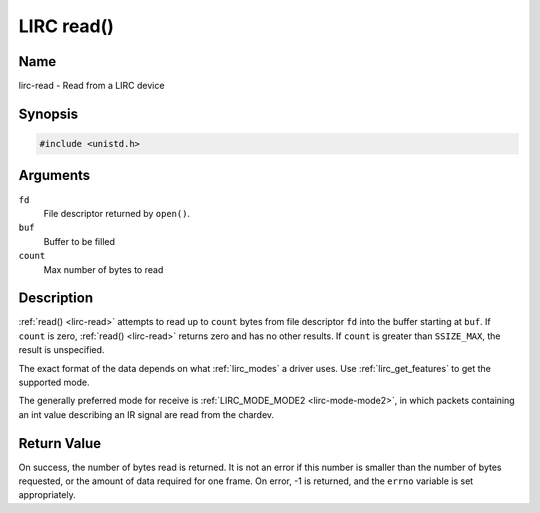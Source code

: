 .. -*- coding: utf-8; mode: rst -*-

.. _lirc-read:

***********
LIRC read()
***********

Name
====

lirc-read - Read from a LIRC device


Synopsis
========

.. code-block:: c

    #include <unistd.h>


.. c:function:: ssize_t read( int fd, void *buf, size_t count )
    :name: lirc-read


Arguments
=========

``fd``
    File descriptor returned by ``open()``.

``buf``
   Buffer to be filled

``count``
   Max number of bytes to read

Description
===========

:ref:`read() <lirc-read>` attempts to read up to ``count`` bytes from file
descriptor ``fd`` into the buffer starting at ``buf``.  If ``count`` is zero,
:ref:`read() <lirc-read>` returns zero and has no other results. If ``count``
is greater than ``SSIZE_MAX``, the result is unspecified.

The exact format of the data depends on what :ref:`lirc_modes` a driver
uses. Use :ref:`lirc_get_features` to get the supported mode.

The generally preferred mode for receive is
:ref:`LIRC_MODE_MODE2 <lirc-mode-mode2>`,
in which packets containing an int value describing an IR signal are
read from the chardev.

Return Value
============

On success, the number of bytes read is returned. It is not an error if
this number is smaller than the number of bytes requested, or the amount
of data required for one frame.  On error, -1 is returned, and the ``errno``
variable is set appropriately.
